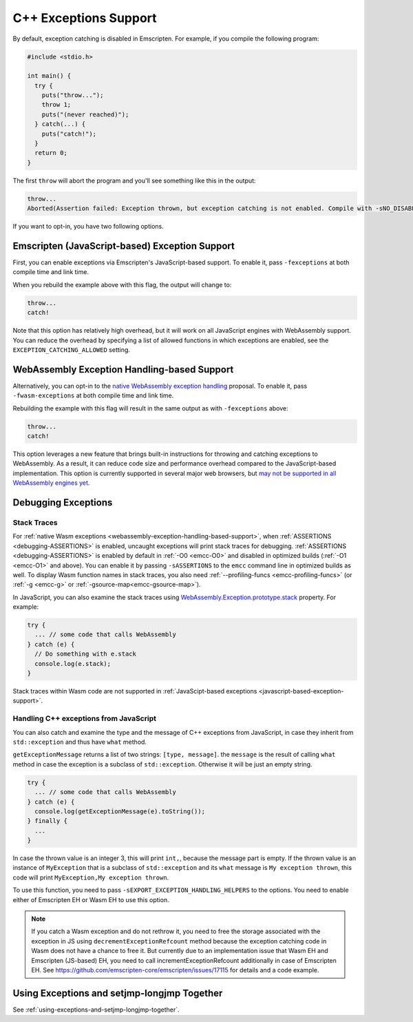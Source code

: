.. _exceptions:

======================
C++ Exceptions Support
======================

By default, exception catching is disabled in Emscripten. For example, if you
compile the following program:

.. code-block:: cpp

    #include <stdio.h>

    int main() {
      try {
        puts("throw...");
        throw 1;
        puts("(never reached)");
      } catch(...) {
        puts("catch!");
      }
      return 0;
    }

The first ``throw`` will abort the program and you'll see something like this in
the output:

.. code-block:: text

  throw...
  Aborted(Assertion failed: Exception thrown, but exception catching is not enabled. Compile with -sNO_DISABLE_EXCEPTION_CATCHING or -sEXCEPTION_CATCHING_ALLOWED=[..] to catch.)

If you want to opt-in, you have two following options.


.. _javascript-based-exception-support:

Emscripten (JavaScript-based) Exception Support
===============================================

First, you can enable exceptions via Emscripten's JavaScript-based support. To
enable it, pass ``-fexceptions`` at both compile time and link time.

When you rebuild the example above with this flag, the output will change to:

.. code-block:: text

  throw...
  catch!

Note that this option has relatively high overhead, but it will work on all
JavaScript engines with WebAssembly support. You can reduce the overhead by
specifying a list of allowed functions in which exceptions are enabled, see the
``EXCEPTION_CATCHING_ALLOWED`` setting.


.. _webassembly-exception-handling-based-support:

WebAssembly Exception Handling-based Support
============================================

Alternatively, you can opt-in to the `native WebAssembly exception handling
<https://github.com/WebAssembly/exception-handling/blob/master/proposals/exception-handling/Exceptions.md>`_
proposal. To enable it, pass ``-fwasm-exceptions`` at both compile time and link
time.

Rebuilding the example with this flag will result in the same output as with
``-fexceptions`` above:

.. code-block:: text

  throw...
  catch!

This option leverages a new feature that brings built-in instructions for
throwing and catching exceptions to WebAssembly. As a result, it can reduce code
size and performance overhead compared to the JavaScript-based implementation.
This option is currently supported in several major web browsers, but `may not
be supported in all WebAssembly engines yet
<https://webassembly.org/roadmap/>`_.


Debugging Exceptions
====================

Stack Traces
------------

For :ref:`native Wasm exceptions
<webassembly-exception-handling-based-support>`, when :ref:`ASSERTIONS
<debugging-ASSERTIONS>` is enabled, uncaught exceptions will print stack traces
for debugging. :ref:`ASSERTIONS <debugging-ASSERTIONS>` is enabled by default
in :ref:`-O0 <emcc-O0>` and disabled in optimized builds (:ref:`-O1 <emcc-O1>`
and above). You can enable it by passing ``-sASSERTIONS`` to the ``emcc``
command line in optimized builds as well. To display Wasm function names in
stack traces, you also need :ref:`--profiling-funcs <emcc-profiling-funcs>`
(or :ref:`-g <emcc-g>` or :ref:`-gsource-map<emcc-gsource-map>`).

In JavaScript, you can also examine the stack traces using
`WebAssembly.Exception.prototype.stack
<https://developer.mozilla.org/en-US/docs/WebAssembly/JavaScript_interface/Exception/stack>`_
property. For example:

.. code-block:: javascript

  try {
    ... // some code that calls WebAssembly
  } catch (e) {
    // Do something with e.stack
    console.log(e.stack);
  }

Stack traces within Wasm code are not supported in :ref:`JavaScipt-based
exceptions <javascript-based-exception-support>`.


.. _handling-c-exceptions-from-javascript:

Handling C++ exceptions from JavaScript
---------------------------------------

You can also catch and examine the type and the message of C++ exceptions from
JavaScript, in case they inherit from ``std::exception`` and thus have ``what``
method.

``getExceptionMessage`` returns a list of two strings: ``[type, message]``. the
``message`` is the result of calling ``what`` method in case the exception is a
subclass of ``std::exception``. Otherwise it will be just an empty string.

.. code-block:: javascript

  try {
    ... // some code that calls WebAssembly
  } catch (e) {
    console.log(getExceptionMessage(e).toString());
  } finally {
    ...
  }

In case the thrown value is an integer 3, this will print ``int,``, because the
message part is empty. If the thrown value is an instance of ``MyException``
that is a subclass of ``std::exception`` and its ``what`` message is ``My
exception thrown``, this code will print ``MyException,My exception thrown``.

To use this function, you need to pass ``-sEXPORT_EXCEPTION_HANDLING_HELPERS``
to the options. You need to enable either of Emscripten EH or Wasm EH to use
this option.

.. note:: If you catch a Wasm exception and do not rethrow it, you need to free
   the storage associated with the exception in JS using
   ``decrementExceptionRefcount`` method because the exception
   catching code in Wasm does not have a chance to free it. But currently due to
   an implementation issue that Wasm EH and Emscripten (JS-based) EH, you need
   to call incrementExceptionRefcount additionally in case of Emscripten EH. See
   https://github.com/emscripten-core/emscripten/issues/17115 for details and a
   code example.

.. todo:: Fix the above-mentinoed `inconsistency
   <https://github.com/emscripten-core/emscripten/issues/17115>`_ between Wasm
   EH and Emscripten EH, on the reference counting.


Using Exceptions and setjmp-longjmp Together
============================================

See :ref:`using-exceptions-and-setjmp-longjmp-together`.
